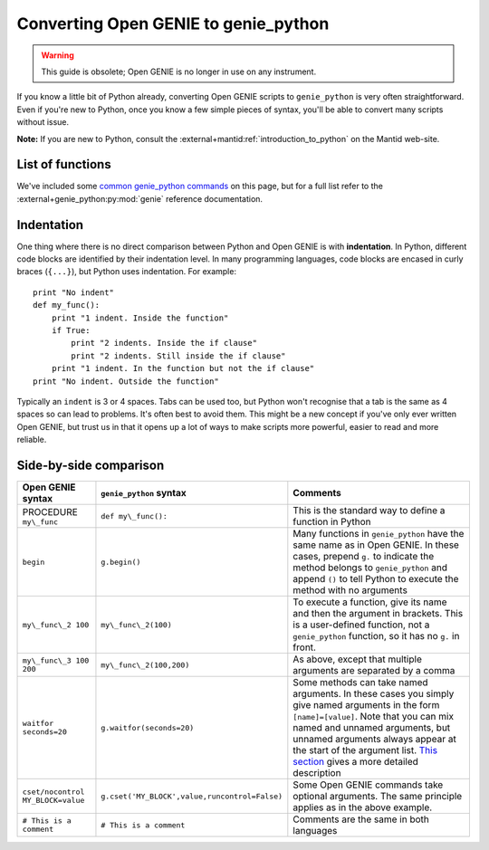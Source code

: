 Converting Open GENIE to genie\_python
======================================

.. warning::
    This guide is obsolete; Open GENIE is no longer in use on any instrument.

If you know a little bit of Python already, converting Open GENIE
scripts to ``genie_python`` is very often straightforward. Even if
you're new to Python, once you know a few simple pieces of syntax,
you'll be able to convert many scripts without issue.

**Note:** If you are new to Python, consult the :external+mantid:ref:`introduction_to_python` on the Mantid web-site.

List of functions
-----------------

We've included some `common genie_python
commands <#common-genie_python-commands>`__ on this page, but for a full
list refer to the :external+genie_python:py:mod:`genie` reference documentation.

Indentation
-----------

One thing where there is no direct comparison between Python and Open GENIE is with **indentation**.
In Python, different code blocks are identified by their indentation
level. In many programming languages, code blocks are encased in curly
braces (``{...}``), but Python uses indentation. For example:

::

    print "No indent"
    def my_func():
        print "1 indent. Inside the function"
        if True:
            print "2 indents. Inside the if clause"
            print "2 indents. Still inside the if clause"
        print "1 indent. In the function but not the if clause"
    print "No indent. Outside the function"

Typically an ``indent`` is 3 or 4 spaces. Tabs can be used too, but
Python won't recognise that a tab is the same as 4 spaces so can lead to
problems. It's often best to avoid them. This might be a new concept if
you've only ever written Open GENIE, but trust us in that it opens up a
lot of ways to make scripts more powerful, easier to read and more
reliable.

Side-by-side comparison
-----------------------

+-----------------------------------+-----------------------------------------------+-------------------------------------------------------------------------------------------------------------------------------------------------------------------------------------------------------------------------------------------------------------------------------------------------------------------------+
| Open GENIE syntax                 | ``genie_python`` syntax                       | Comments                                                                                                                                                                                                                                                                                                                |
+===================================+===============================================+=========================================================================================================================================================================================================================================================================================================================+
| PROCEDURE ``my\_func``            | ``def my\_func():``                           | This is the standard way to define a function in Python                                                                                                                                                                                                                                                                 |
+-----------------------------------+-----------------------------------------------+-------------------------------------------------------------------------------------------------------------------------------------------------------------------------------------------------------------------------------------------------------------------------------------------------------------------------+
| ``begin``                         | ``g.begin()``                                 | Many functions in ``genie_python`` have the same name as in Open GENIE. In these cases, prepend ``g.`` to indicate the method belongs to ``genie_python`` and append ``()`` to tell Python to execute the method with no arguments                                                                                      |
+-----------------------------------+-----------------------------------------------+-------------------------------------------------------------------------------------------------------------------------------------------------------------------------------------------------------------------------------------------------------------------------------------------------------------------------+
| ``my\_func\_2 100``               | ``my\_func\_2(100)``                          | To execute a function, give its name and then the argument in brackets. This is a user-defined function, not a ``genie_python`` function, so it has no ``g.`` in front.                                                                                                                                                 |
+-----------------------------------+-----------------------------------------------+-------------------------------------------------------------------------------------------------------------------------------------------------------------------------------------------------------------------------------------------------------------------------------------------------------------------------+
| ``my\_func\_3 100 200``           | ``my\_func\_2(100,200)``                      | As above, except that multiple arguments are separated by a comma                                                                                                                                                                                                                                                       |
+-----------------------------------+-----------------------------------------------+-------------------------------------------------------------------------------------------------------------------------------------------------------------------------------------------------------------------------------------------------------------------------------------------------------------------------+
| ``waitfor seconds=20``            | ``g.waitfor(seconds=20)``                     | Some methods can take named arguments. In these cases you simply give named arguments in the form ``[name]=[value]``. Note that you can mix named and unnamed arguments, but unnamed arguments always appear at the start of the argument list. `This section <#argument-ordering>`__ gives a more detailed description |
+-----------------------------------+-----------------------------------------------+-------------------------------------------------------------------------------------------------------------------------------------------------------------------------------------------------------------------------------------------------------------------------------------------------------------------------+
| ``cset/nocontrol MY_BLOCK=value`` | ``g.cset('MY_BLOCK',value,runcontrol=False)`` | Some Open GENIE commands take optional arguments. The same principle applies as in the above example.                                                                                                                                                                                                                   |
+-----------------------------------+-----------------------------------------------+-------------------------------------------------------------------------------------------------------------------------------------------------------------------------------------------------------------------------------------------------------------------------------------------------------------------------+
| ``# This is a comment``           | ``# This is a comment``                       | Comments are the same in both languages                                                                                                                                                                                                                                                                                 |
+-----------------------------------+-----------------------------------------------+-------------------------------------------------------------------------------------------------------------------------------------------------------------------------------------------------------------------------------------------------------------------------------------------------------------------------+